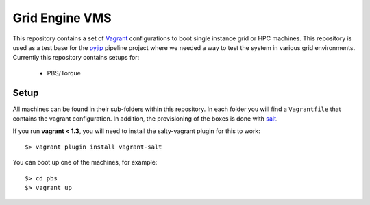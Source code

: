 Grid Engine VMS
===============
This repository contains a set of `Vagrant <http://www.vagrantup.com/>`_
configurations to boot single instance grid or HPC machines. This repository is
used as a test base for the `pyjip <http://github.com/thasso/pyjip>`_ pipeline
project where we needed a way to test the system in various grid environments.
Currently this repository contains setups for:

    * PBS/Torque

Setup
-----
All machines can be found in their sub-folders within this repository. In each
folder you will find a ``Vagrantfile`` that contains the vagrant configuration.
In addition, the provisioning of the boxes is done with `salt
<http://www.saltstack.com/>`_.

If you run **vagrant < 1.3**, you will need to install the salty-vagrant
plugin for this to work::

    $> vagrant plugin install vagrant-salt

You can boot up one of the machines, for example::

    $> cd pbs
    $> vagrant up

